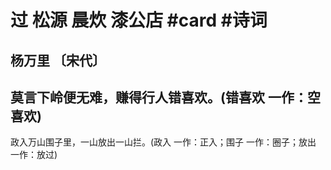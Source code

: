 * 过 松源 晨炊 漆公店 #card #诗词
:PROPERTIES:
:card-last-score: 5
:card-repeats: 3
:card-next-schedule: 2022-11-03T17:22:56.341Z
:card-last-interval: 11.2
:card-ease-factor: 2.8
:card-last-reviewed: 2022-10-23T13:22:56.341Z
:END:
** 杨万里 〔宋代〕
** 莫言下岭便无难，赚得行人错喜欢。(错喜欢 一作：空喜欢)
政入万山围子里，一山放出一山拦。(政入 一作：正入；围子 一作：圈子；放出 一作：放过)